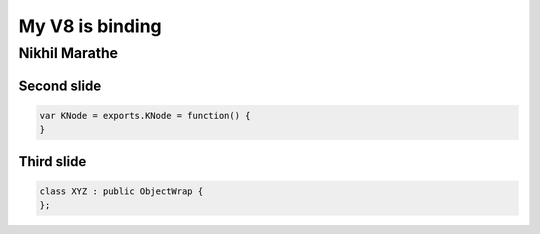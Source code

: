 My V8 is binding
================

.. class:: subtitle

    Nikhil Marathe

.. raw:: pdf

    PageBreak cutePage

Second slide
------------

.. code-block:: javascript

    var KNode = exports.KNode = function() {
    }

Third slide
-----------

.. code-block:: cpp

    class XYZ : public ObjectWrap {
    };

